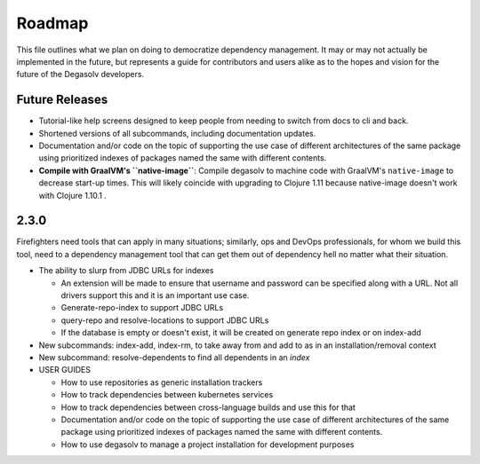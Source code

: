 Roadmap
=======

This file outlines what we plan on doing to democratize dependency management.
It may or may not actually be implemented in the future, but represents a guide
for contributors and users alike as to the hopes and vision for the future of
the Degasolv developers.

Future Releases
---------------

- Tutorial-like help screens designed to keep people from needing to switch
  from docs to cli and back.

- Shortened versions of all subcommands, including documentation updates.

- Documentation and/or code on the topic of supporting the use case of
  different architectures of the same package using prioritized indexes of
  packages named the same with different contents.

- **Compile with GraalVM's ``native-image``**: Compile degasolv to machine
  code with GraalVM's ``native-image`` to decrease start-up times. This will likely
  coincide with upgrading to Clojure 1.11 because native-image doesn't work with
  Clojure 1.10.1 .

2.3.0
-----

Firefighters need tools that can apply in many situations; similarly, ops and
DevOps professionals, for whom we build this tool, need to a dependency
management tool that can get them out of dependency hell no matter what their
situation.

- The ability to slurp from JDBC URLs for indexes

  - An extension will be made to ensure that username and password
    can be specified along with a URL. Not all drivers support this
    and it is an important use case.
  - Generate-repo-index to support JDBC URLs
  - query-repo and resolve-locations to support JDBC URLs
  - If the database is empty or doesn't exist, it will be created on
    generate repo index or on index-add

- New subcommands: index-add, index-rm, to take away from and add to
  as in an installation/removal context
- New subcommand: resolve-dependents to find all dependents in an *index*
- USER GUIDES

  - How to use repositories as generic installation trackers
  - How to track dependencies between kubernetes services
  - How to track dependencies between cross-language builds and use this for
    that
  - Documentation and/or code on the topic of supporting the use case
    of different architectures of the same package using prioritized
    indexes of packages named the same with different contents.
  - How to use degasolv to manage a project installation for
    development purposes
